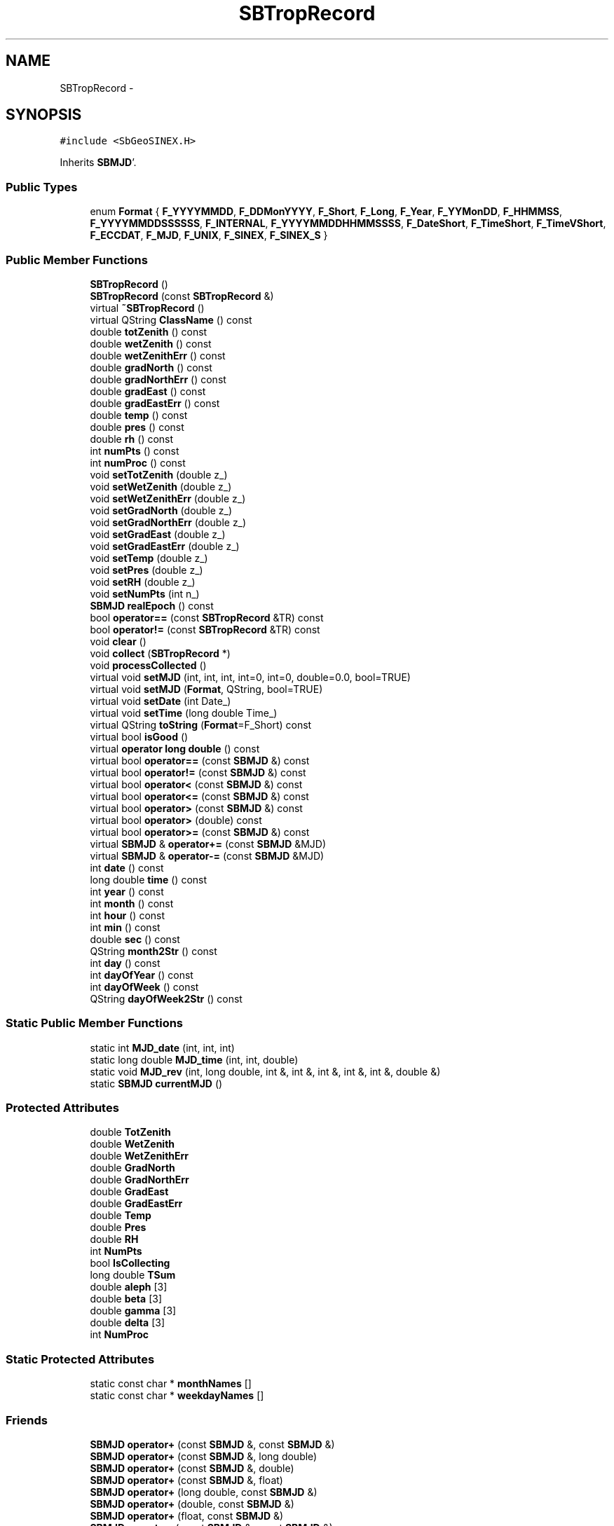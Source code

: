 .TH "SBTropRecord" 3 "Mon May 14 2012" "Version 2.0.2" "SteelBreeze Reference Manual" \" -*- nroff -*-
.ad l
.nh
.SH NAME
SBTropRecord \- 
.SH SYNOPSIS
.br
.PP
.PP
\fC#include <SbGeoSINEX\&.H>\fP
.PP
Inherits \fBSBMJD\fP'\&.
.SS "Public Types"

.in +1c
.ti -1c
.RI "enum \fBFormat\fP { \fBF_YYYYMMDD\fP, \fBF_DDMonYYYY\fP, \fBF_Short\fP, \fBF_Long\fP, \fBF_Year\fP, \fBF_YYMonDD\fP, \fBF_HHMMSS\fP, \fBF_YYYYMMDDSSSSSS\fP, \fBF_INTERNAL\fP, \fBF_YYYYMMDDHHMMSSSS\fP, \fBF_DateShort\fP, \fBF_TimeShort\fP, \fBF_TimeVShort\fP, \fBF_ECCDAT\fP, \fBF_MJD\fP, \fBF_UNIX\fP, \fBF_SINEX\fP, \fBF_SINEX_S\fP }"
.br
.in -1c
.SS "Public Member Functions"

.in +1c
.ti -1c
.RI "\fBSBTropRecord\fP ()"
.br
.ti -1c
.RI "\fBSBTropRecord\fP (const \fBSBTropRecord\fP &)"
.br
.ti -1c
.RI "virtual \fB~SBTropRecord\fP ()"
.br
.ti -1c
.RI "virtual QString \fBClassName\fP () const "
.br
.ti -1c
.RI "double \fBtotZenith\fP () const "
.br
.ti -1c
.RI "double \fBwetZenith\fP () const "
.br
.ti -1c
.RI "double \fBwetZenithErr\fP () const "
.br
.ti -1c
.RI "double \fBgradNorth\fP () const "
.br
.ti -1c
.RI "double \fBgradNorthErr\fP () const "
.br
.ti -1c
.RI "double \fBgradEast\fP () const "
.br
.ti -1c
.RI "double \fBgradEastErr\fP () const "
.br
.ti -1c
.RI "double \fBtemp\fP () const "
.br
.ti -1c
.RI "double \fBpres\fP () const "
.br
.ti -1c
.RI "double \fBrh\fP () const "
.br
.ti -1c
.RI "int \fBnumPts\fP () const "
.br
.ti -1c
.RI "int \fBnumProc\fP () const "
.br
.ti -1c
.RI "void \fBsetTotZenith\fP (double z_)"
.br
.ti -1c
.RI "void \fBsetWetZenith\fP (double z_)"
.br
.ti -1c
.RI "void \fBsetWetZenithErr\fP (double z_)"
.br
.ti -1c
.RI "void \fBsetGradNorth\fP (double z_)"
.br
.ti -1c
.RI "void \fBsetGradNorthErr\fP (double z_)"
.br
.ti -1c
.RI "void \fBsetGradEast\fP (double z_)"
.br
.ti -1c
.RI "void \fBsetGradEastErr\fP (double z_)"
.br
.ti -1c
.RI "void \fBsetTemp\fP (double z_)"
.br
.ti -1c
.RI "void \fBsetPres\fP (double z_)"
.br
.ti -1c
.RI "void \fBsetRH\fP (double z_)"
.br
.ti -1c
.RI "void \fBsetNumPts\fP (int n_)"
.br
.ti -1c
.RI "\fBSBMJD\fP \fBrealEpoch\fP () const "
.br
.ti -1c
.RI "bool \fBoperator==\fP (const \fBSBTropRecord\fP &TR) const "
.br
.ti -1c
.RI "bool \fBoperator!=\fP (const \fBSBTropRecord\fP &TR) const "
.br
.ti -1c
.RI "void \fBclear\fP ()"
.br
.ti -1c
.RI "void \fBcollect\fP (\fBSBTropRecord\fP *)"
.br
.ti -1c
.RI "void \fBprocessCollected\fP ()"
.br
.ti -1c
.RI "virtual void \fBsetMJD\fP (int, int, int, int=0, int=0, double=0\&.0, bool=TRUE)"
.br
.ti -1c
.RI "virtual void \fBsetMJD\fP (\fBFormat\fP, QString, bool=TRUE)"
.br
.ti -1c
.RI "virtual void \fBsetDate\fP (int Date_)"
.br
.ti -1c
.RI "virtual void \fBsetTime\fP (long double Time_)"
.br
.ti -1c
.RI "virtual QString \fBtoString\fP (\fBFormat\fP=F_Short) const "
.br
.ti -1c
.RI "virtual bool \fBisGood\fP ()"
.br
.ti -1c
.RI "virtual \fBoperator long double\fP () const "
.br
.ti -1c
.RI "virtual bool \fBoperator==\fP (const \fBSBMJD\fP &) const "
.br
.ti -1c
.RI "virtual bool \fBoperator!=\fP (const \fBSBMJD\fP &) const "
.br
.ti -1c
.RI "virtual bool \fBoperator<\fP (const \fBSBMJD\fP &) const "
.br
.ti -1c
.RI "virtual bool \fBoperator<=\fP (const \fBSBMJD\fP &) const "
.br
.ti -1c
.RI "virtual bool \fBoperator>\fP (const \fBSBMJD\fP &) const "
.br
.ti -1c
.RI "virtual bool \fBoperator>\fP (double) const "
.br
.ti -1c
.RI "virtual bool \fBoperator>=\fP (const \fBSBMJD\fP &) const "
.br
.ti -1c
.RI "virtual \fBSBMJD\fP & \fBoperator+=\fP (const \fBSBMJD\fP &MJD)"
.br
.ti -1c
.RI "virtual \fBSBMJD\fP & \fBoperator-=\fP (const \fBSBMJD\fP &MJD)"
.br
.ti -1c
.RI "int \fBdate\fP () const "
.br
.ti -1c
.RI "long double \fBtime\fP () const "
.br
.ti -1c
.RI "int \fByear\fP () const "
.br
.ti -1c
.RI "int \fBmonth\fP () const "
.br
.ti -1c
.RI "int \fBhour\fP () const "
.br
.ti -1c
.RI "int \fBmin\fP () const "
.br
.ti -1c
.RI "double \fBsec\fP () const "
.br
.ti -1c
.RI "QString \fBmonth2Str\fP () const "
.br
.ti -1c
.RI "int \fBday\fP () const "
.br
.ti -1c
.RI "int \fBdayOfYear\fP () const "
.br
.ti -1c
.RI "int \fBdayOfWeek\fP () const "
.br
.ti -1c
.RI "QString \fBdayOfWeek2Str\fP () const "
.br
.in -1c
.SS "Static Public Member Functions"

.in +1c
.ti -1c
.RI "static int \fBMJD_date\fP (int, int, int)"
.br
.ti -1c
.RI "static long double \fBMJD_time\fP (int, int, double)"
.br
.ti -1c
.RI "static void \fBMJD_rev\fP (int, long double, int &, int &, int &, int &, int &, double &)"
.br
.ti -1c
.RI "static \fBSBMJD\fP \fBcurrentMJD\fP ()"
.br
.in -1c
.SS "Protected Attributes"

.in +1c
.ti -1c
.RI "double \fBTotZenith\fP"
.br
.ti -1c
.RI "double \fBWetZenith\fP"
.br
.ti -1c
.RI "double \fBWetZenithErr\fP"
.br
.ti -1c
.RI "double \fBGradNorth\fP"
.br
.ti -1c
.RI "double \fBGradNorthErr\fP"
.br
.ti -1c
.RI "double \fBGradEast\fP"
.br
.ti -1c
.RI "double \fBGradEastErr\fP"
.br
.ti -1c
.RI "double \fBTemp\fP"
.br
.ti -1c
.RI "double \fBPres\fP"
.br
.ti -1c
.RI "double \fBRH\fP"
.br
.ti -1c
.RI "int \fBNumPts\fP"
.br
.ti -1c
.RI "bool \fBIsCollecting\fP"
.br
.ti -1c
.RI "long double \fBTSum\fP"
.br
.ti -1c
.RI "double \fBaleph\fP [3]"
.br
.ti -1c
.RI "double \fBbeta\fP [3]"
.br
.ti -1c
.RI "double \fBgamma\fP [3]"
.br
.ti -1c
.RI "double \fBdelta\fP [3]"
.br
.ti -1c
.RI "int \fBNumProc\fP"
.br
.in -1c
.SS "Static Protected Attributes"

.in +1c
.ti -1c
.RI "static const char * \fBmonthNames\fP []"
.br
.ti -1c
.RI "static const char * \fBweekdayNames\fP []"
.br
.in -1c
.SS "Friends"

.in +1c
.ti -1c
.RI "\fBSBMJD\fP \fBoperator+\fP (const \fBSBMJD\fP &, const \fBSBMJD\fP &)"
.br
.ti -1c
.RI "\fBSBMJD\fP \fBoperator+\fP (const \fBSBMJD\fP &, long double)"
.br
.ti -1c
.RI "\fBSBMJD\fP \fBoperator+\fP (const \fBSBMJD\fP &, double)"
.br
.ti -1c
.RI "\fBSBMJD\fP \fBoperator+\fP (const \fBSBMJD\fP &, float)"
.br
.ti -1c
.RI "\fBSBMJD\fP \fBoperator+\fP (long double, const \fBSBMJD\fP &)"
.br
.ti -1c
.RI "\fBSBMJD\fP \fBoperator+\fP (double, const \fBSBMJD\fP &)"
.br
.ti -1c
.RI "\fBSBMJD\fP \fBoperator+\fP (float, const \fBSBMJD\fP &)"
.br
.ti -1c
.RI "\fBSBMJD\fP \fBoperator-\fP (const \fBSBMJD\fP &, const \fBSBMJD\fP &)"
.br
.ti -1c
.RI "\fBSBMJD\fP \fBoperator-\fP (const \fBSBMJD\fP &, long double)"
.br
.ti -1c
.RI "\fBSBMJD\fP \fBoperator-\fP (const \fBSBMJD\fP &, double)"
.br
.ti -1c
.RI "\fBSBMJD\fP \fBoperator-\fP (long double, const \fBSBMJD\fP &)"
.br
.ti -1c
.RI "\fBSBMJD\fP \fBoperator-\fP (int, const \fBSBMJD\fP &)"
.br
.ti -1c
.RI "QDataStream & \fBoperator<<\fP (QDataStream &, const \fBSBMJD\fP &)"
.br
.ti -1c
.RI "QDataStream & \fBoperator>>\fP (QDataStream &, \fBSBMJD\fP &)"
.br
.in -1c
.SH "Detailed Description"
.PP 
Class \fBSBTropRecord\fP 
.PP
Definition at line 165 of file SbGeoSINEX\&.H'\&.
.SH "Member Enumeration Documentation"
.PP 
.SS "enum \fBSBMJD::Format\fP\fC [inherited]\fP"
.PP
\fBEnumerator: \fP
.in +1c
.TP
\fB\fIF_YYYYMMDD \fP\fP
.TP
\fB\fIF_DDMonYYYY \fP\fP
.TP
\fB\fIF_Short \fP\fP
.TP
\fB\fIF_Long \fP\fP
.TP
\fB\fIF_Year \fP\fP
.TP
\fB\fIF_YYMonDD \fP\fP
.TP
\fB\fIF_HHMMSS \fP\fP
.TP
\fB\fIF_YYYYMMDDSSSSSS \fP\fP
.TP
\fB\fIF_INTERNAL \fP\fP
.TP
\fB\fIF_YYYYMMDDHHMMSSSS \fP\fP
.TP
\fB\fIF_DateShort \fP\fP
.TP
\fB\fIF_TimeShort \fP\fP
.TP
\fB\fIF_TimeVShort \fP\fP
.TP
\fB\fIF_ECCDAT \fP\fP
.TP
\fB\fIF_MJD \fP\fP
.TP
\fB\fIF_UNIX \fP\fP
.TP
\fB\fIF_SINEX \fP\fP
.TP
\fB\fIF_SINEX_S \fP\fP

.PP
Definition at line 49 of file SbGeoTime\&.H'\&.
.SH "Constructor & Destructor Documentation"
.PP 
.SS "SBTropRecord::SBTropRecord ()"A constructor'\&. 
.PP
Definition at line 158 of file SbGeoSINEX\&.C'\&.
.PP
References aleph, beta, delta, gamma, GradEast, GradEastErr, GradNorth, GradNorthErr, IsCollecting, NumProc, NumPts, Pres, RH, Temp, TotZenith, TSum, WetZenith, and WetZenithErr\&.
.SS "SBTropRecord::SBTropRecord (const \fBSBTropRecord\fP &TR)"A constructor'\&. 
.PP
Definition at line 182 of file SbGeoSINEX\&.C'\&.
.PP
References aleph, beta, delta, gamma, GradEast, GradEastErr, GradNorth, GradNorthErr, IsCollecting, NumProc, NumPts, Pres, RH, Temp, TotZenith, TSum, WetZenith, and WetZenithErr\&.
.SS "virtual SBTropRecord::~SBTropRecord ()\fC [inline, virtual]\fP"A destructor'\&. 
.PP
Definition at line 194 of file SbGeoSINEX\&.H'\&.
.SH "Member Function Documentation"
.PP 
.SS "virtual QString SBTropRecord::ClassName () const\fC [inline, virtual]\fP"Refers to a class name (debug info)'\&. 
.PP
Reimplemented from \fBSBMJD\fP'\&.
.PP
Definition at line 196 of file SbGeoSINEX\&.H'\&.
.SS "void SBTropRecord::clear ()"
.PP
Definition at line 206 of file SbGeoSINEX\&.C'\&.
.PP
References aleph, beta, delta, gamma, GradEast, GradEastErr, GradNorth, GradNorthErr, IsCollecting, NumProc, NumPts, Pres, RH, Temp, TotZenith, TSum, WetZenith, and WetZenithErr\&.
.PP
Referenced by collect()\&.
.SS "void SBTropRecord::collect (\fBSBTropRecord\fP *Tr)"
.PP
Definition at line 229 of file SbGeoSINEX\&.C'\&.
.PP
References aleph, beta, clear(), delta, gamma, GradEast, GradEastErr, GradNorth, GradNorthErr, IsCollecting, NumProc, NumPts, Pres, RH, Temp, TotZenith, TSum, WetZenith, and WetZenithErr\&.
.PP
Referenced by sinex_tro_MakeMeansTrops()\&.
.SS "\fBSBMJD\fP SBMJD::currentMJD ()\fC [static, inherited]\fP"
.PP
Definition at line 134 of file SbGeoTime\&.C'\&.
.PP
Referenced by operator<<(), SBRunManager::process_m1(), SBTestAPLoad::SBTestAPLoad(), SBTestDiurnEOP::SBTestDiurnEOP(), SBTestEOP::SBTestEOP(), SBTestEphem::SBTestEphem(), SBTestFrame::SBTestFrame(), SBTestNutation::SBTestNutation(), SBTestOceanTides::SBTestOceanTides(), SBTestPolarTides::SBTestPolarTides(), SBTestPrecession::SBTestPrecession(), SBTestSolidTides::SBTestSolidTides(), and writeNormalEquationSystem()\&.
.SS "int SBMJD::date () const\fC [inline, inherited]\fP"
.PP
Definition at line 121 of file SbGeoTime\&.H'\&.
.PP
References SBMJD::Date\&.
.PP
Referenced by SBNutation::calcGST(), SBTime::DefineTAI_UTC(), SBRunManager::loadVLBISession_m1(), operator<<(), operator>>(), SBTestEphem::recalc(), and SBTime::setUTC()\&.
.SS "int SBMJD::day () const\fC [inherited]\fP"
.PP
Definition at line 208 of file SbGeoTime\&.C'\&.
.PP
References SBMJD::Date, SBMJD::MJD_rev(), and SBMJD::Time\&.
.PP
Referenced by SBTest::createWidgets(), operator<<(), SBTest::recalc(), SBClockBreakEditor::SBClockBreakEditor(), and SBCoordsEditor::SBCoordsEditor()\&.
.SS "int SBMJD::dayOfWeek () const\fC [inherited]\fP"
.PP
Definition at line 225 of file SbGeoTime\&.C'\&.
.PP
References SBMJD::Date, and SBMJD::SBMJD()\&.
.PP
Referenced by SBMJD::dayOfWeek2Str()\&.
.SS "QString SBMJD::dayOfWeek2Str () const\fC [inherited]\fP"
.PP
Definition at line 231 of file SbGeoTime\&.C'\&.
.PP
References SBMJD::Date, SBMJD::dayOfWeek(), and SBMJD::weekdayNames\&.
.PP
Referenced by SBMJD::toString()\&.
.SS "int SBMJD::dayOfYear () const\fC [inherited]\fP"
.PP
Definition at line 220 of file SbGeoTime\&.C'\&.
.PP
References SBMJD::Date, SBMJD::MJD_date(), and SBMJD::year()\&.
.PP
Referenced by SBHMf_NMF::operator()(), and SBMJD::toString()\&.
.SS "double SBTropRecord::gradEast () const\fC [inline]\fP"
.PP
Definition at line 205 of file SbGeoSINEX\&.H'\&.
.PP
References GradEast\&.
.PP
Referenced by operator==()\&.
.SS "double SBTropRecord::gradEastErr () const\fC [inline]\fP"
.PP
Definition at line 206 of file SbGeoSINEX\&.H'\&.
.PP
References GradEastErr\&.
.PP
Referenced by operator==()\&.
.SS "double SBTropRecord::gradNorth () const\fC [inline]\fP"
.PP
Definition at line 203 of file SbGeoSINEX\&.H'\&.
.PP
References GradNorth\&.
.PP
Referenced by operator==()\&.
.SS "double SBTropRecord::gradNorthErr () const\fC [inline]\fP"
.PP
Definition at line 204 of file SbGeoSINEX\&.H'\&.
.PP
References GradNorthErr\&.
.PP
Referenced by operator==()\&.
.SS "int SBMJD::hour () const\fC [inherited]\fP"
.PP
Definition at line 167 of file SbGeoTime\&.C'\&.
.PP
References SBMJD::Date, SBMJD::MJD_rev(), and SBMJD::Time\&.
.PP
Referenced by SBTest::createWidgets(), SBTest::recalc(), SBClockBreakEditor::SBClockBreakEditor(), and SBCoordsEditor::SBCoordsEditor()\&.
.SS "virtual bool SBMJD::isGood ()\fC [inline, virtual, inherited]\fP"
.PP
Definition at line 87 of file SbGeoTime\&.H'\&.
.PP
References SBMJD::Date, and SBMJD::Time\&.
.PP
Referenced by SBSourceEditor::acquireData(), SBAploChunk::import(), SBEcc::importEccDat(), operator>>(), and SBVLBISession::parseObsDumpString()\&.
.SS "int SBMJD::min () const\fC [inherited]\fP"
.PP
Definition at line 179 of file SbGeoTime\&.C'\&.
.PP
References SBMJD::Date, SBMJD::MJD_rev(), and SBMJD::Time\&.
.PP
Referenced by SBTest::createWidgets(), SBTest::recalc(), SBClockBreakEditor::SBClockBreakEditor(), SBCoordsEditor::SBCoordsEditor(), SBMJD::setMJD(), and SBMJD::toString()\&.
.SS "int SBMJD::MJD_date (inty, intm, intd)\fC [static, inherited]\fP"
.PP
Definition at line 72 of file SbGeoTime\&.C'\&.
.PP
Referenced by SBMJD::dayOfYear(), and SBMJD::setMJD()\&.
.SS "void SBMJD::MJD_rev (intdate_, long doubletime_, int &y, int &m, int &d, int &hr, int &mi, double &se)\fC [static, inherited]\fP"
.PP
Definition at line 95 of file SbGeoTime\&.C'\&.
.PP
References DAY2SEC\&.
.PP
Referenced by SBMJD::day(), SBMJD::hour(), SBMJD::min(), SBMJD::month(), SBMJD::sec(), SBMJD::toString(), and SBMJD::year()\&.
.SS "long double SBMJD::MJD_time (intHour, intMin, doubleSec)\fC [static, inherited]\fP"
.PP
Definition at line 90 of file SbGeoTime\&.C'\&.
.PP
References DAY2SEC\&.
.PP
Referenced by SBMJD::setMJD()\&.
.SS "int SBMJD::month () const\fC [inherited]\fP"
.PP
Definition at line 155 of file SbGeoTime\&.C'\&.
.PP
References SBMJD::Date, SBMJD::MJD_rev(), and SBMJD::Time\&.
.PP
Referenced by SBTest::createWidgets(), SBMJD::month2Str(), SBTest::recalc(), SBClockBreakEditor::SBClockBreakEditor(), and SBCoordsEditor::SBCoordsEditor()\&.
.SS "QString SBMJD::month2Str () const\fC [inherited]\fP"
.PP
Definition at line 203 of file SbGeoTime\&.C'\&.
.PP
References SBMJD::month(), and SBMJD::monthNames\&.
.PP
Referenced by operator<<()\&.
.SS "int SBTropRecord::numProc () const\fC [inline]\fP"
.PP
Definition at line 211 of file SbGeoSINEX\&.H'\&.
.PP
References NumProc\&.
.SS "int SBTropRecord::numPts () const\fC [inline]\fP"
.PP
Definition at line 210 of file SbGeoSINEX\&.H'\&.
.PP
References NumPts\&.
.PP
Referenced by operator==()\&.
.SS "virtual SBMJD::operator long double () const\fC [inline, virtual, inherited]\fP"
.PP
Definition at line 89 of file SbGeoTime\&.H'\&.
.PP
References SBMJD::Date, and SBMJD::Time\&.
.SS "bool SBMJD::operator!= (const \fBSBMJD\fP &MJD) const\fC [inline, virtual, inherited]\fP"
.PP
Definition at line 206 of file SbGeoTime\&.H'\&.
.PP
References SBMJD::Date, and SBMJD::Time\&.
.SS "bool SBTropRecord::operator!= (const \fBSBTropRecord\fP &TR) const\fC [inline]\fP"
.PP
Definition at line 242 of file SbGeoSINEX\&.H'\&.
.SS "\fBSBMJD\fP & SBMJD::operator+= (const \fBSBMJD\fP &MJD)\fC [inline, virtual, inherited]\fP"
.PP
Definition at line 254 of file SbGeoTime\&.H'\&.
.PP
References SBMJD::Date, and SBMJD::Time\&.
.SS "\fBSBMJD\fP & SBMJD::operator-= (const \fBSBMJD\fP &MJD)\fC [inline, virtual, inherited]\fP"
.PP
Definition at line 262 of file SbGeoTime\&.H'\&.
.PP
References SBMJD::Date, and SBMJD::Time\&.
.SS "bool SBMJD::operator< (const \fBSBMJD\fP &MJD) const\fC [inline, virtual, inherited]\fP"
.PP
Definition at line 211 of file SbGeoTime\&.H'\&.
.PP
References SBMJD::Date, and SBMJD::Time\&.
.SS "bool SBMJD::operator<= (const \fBSBMJD\fP &MJD) const\fC [inline, virtual, inherited]\fP"
.PP
Definition at line 217 of file SbGeoTime\&.H'\&.
.PP
References SBMJD::Date, and SBMJD::Time\&.
.SS "bool SBMJD::operator== (const \fBSBMJD\fP &MJD) const\fC [inline, virtual, inherited]\fP"
.PP
Definition at line 201 of file SbGeoTime\&.H'\&.
.PP
References SBMJD::Date, and SBMJD::Time\&.
.SS "bool SBTropRecord::operator== (const \fBSBTropRecord\fP &TR) const\fC [inline]\fP"
.PP
Definition at line 228 of file SbGeoSINEX\&.H'\&.
.PP
References GradEast, gradEast(), GradEastErr, gradEastErr(), GradNorth, gradNorth(), GradNorthErr, gradNorthErr(), NumPts, numPts(), TotZenith, totZenith(), WetZenith, wetZenith(), WetZenithErr, and wetZenithErr()\&.
.SS "bool SBMJD::operator> (const \fBSBMJD\fP &MJD) const\fC [inline, virtual, inherited]\fP"
.PP
Definition at line 223 of file SbGeoTime\&.H'\&.
.PP
References SBMJD::Date, and SBMJD::Time\&.
.SS "bool SBMJD::operator> (doubled) const\fC [inline, virtual, inherited]\fP"
.PP
Definition at line 229 of file SbGeoTime\&.H'\&.
.PP
References SBMJD::SBMJD()\&.
.SS "bool SBMJD::operator>= (const \fBSBMJD\fP &MJD) const\fC [inline, virtual, inherited]\fP"
.PP
Definition at line 234 of file SbGeoTime\&.H'\&.
.PP
References SBMJD::Date, and SBMJD::Time\&.
.SS "double SBTropRecord::pres () const\fC [inline]\fP"
.PP
Definition at line 208 of file SbGeoSINEX\&.H'\&.
.PP
References Pres\&.
.SS "void SBTropRecord::processCollected ()"
.PP
Definition at line 265 of file SbGeoSINEX\&.C'\&.
.PP
References aleph, beta, delta, GradEast, GradEastErr, GradNorth, GradNorthErr, IsCollecting, NumProc, NumPts, Pres, RH, Temp, TotZenith, WetZenith, and WetZenithErr\&.
.SS "\fBSBMJD\fP SBTropRecord::realEpoch () const\fC [inline]\fP"
.PP
Definition at line 226 of file SbGeoSINEX\&.H'\&.
.PP
References NumPts, and TSum\&.
.SS "double SBTropRecord::rh () const\fC [inline]\fP"
.PP
Definition at line 209 of file SbGeoSINEX\&.H'\&.
.PP
References RH\&.
.SS "double SBMJD::sec () const\fC [inherited]\fP"
.PP
Definition at line 191 of file SbGeoTime\&.C'\&.
.PP
References SBMJD::Date, SBMJD::MJD_rev(), and SBMJD::Time\&.
.PP
Referenced by SBTest::createWidgets(), SBTest::recalc(), SBClockBreakEditor::SBClockBreakEditor(), SBCoordsEditor::SBCoordsEditor(), SBMJD::setMJD(), and SBMJD::toString()\&.
.SS "virtual void SBMJD::setDate (intDate_)\fC [inline, virtual, inherited]\fP"
.PP
Definition at line 81 of file SbGeoTime\&.H'\&.
.PP
References SBMJD::Date\&.
.PP
Referenced by SBAploChunk::import()\&.
.SS "void SBTropRecord::setGradEast (doublez_)\fC [inline]\fP"
.PP
Definition at line 219 of file SbGeoSINEX\&.H'\&.
.PP
References GradEast\&.
.PP
Referenced by operator<<()\&.
.SS "void SBTropRecord::setGradEastErr (doublez_)\fC [inline]\fP"
.PP
Definition at line 220 of file SbGeoSINEX\&.H'\&.
.PP
References GradEastErr\&.
.PP
Referenced by operator<<()\&.
.SS "void SBTropRecord::setGradNorth (doublez_)\fC [inline]\fP"
.PP
Definition at line 217 of file SbGeoSINEX\&.H'\&.
.PP
References GradNorth\&.
.PP
Referenced by operator<<()\&.
.SS "void SBTropRecord::setGradNorthErr (doublez_)\fC [inline]\fP"
.PP
Definition at line 218 of file SbGeoSINEX\&.H'\&.
.PP
References GradNorthErr\&.
.PP
Referenced by operator<<()\&.
.SS "void SBMJD::setMJD (intYear, intMonth, intDay, intHour = \fC0\fP, intMin = \fC0\fP, doubleSec = \fC0\&.0\fP, bool = \fCTRUE\fP)\fC [virtual, inherited]\fP"
.PP
Definition at line 64 of file SbGeoTime\&.C'\&.
.PP
References SBMJD::Date, SBMJD::MJD_date(), SBMJD::MJD_time(), and SBMJD::Time\&.
.PP
Referenced by SBStuffEOPs::accept(), SBStuffSources::accept(), SBStuffStations::accept(), SBSourceEditor::acquireData(), SBEcc::importEccDat(), operator>>(), SBVLBISession::parseObsDumpString(), SBTest::recalc(), SBStationInfo::restoreUserInfo(), SBMJD::SBMJD(), and SBMJD::setMJD()\&.
.SS "void SBMJD::setMJD (\fBFormat\fPF, QStrings, boolisReset = \fCTRUE\fP)\fC [virtual, inherited]\fP"
.PP
Definition at line 357 of file SbGeoTime\&.C'\&.
.PP
References SBMJD::ClassName(), SBMJD::Date, SBLog::ERR, SBMJD::F_DateShort, SBMJD::F_DDMonYYYY, SBMJD::F_ECCDAT, SBMJD::F_HHMMSS, SBMJD::F_INTERNAL, SBMJD::F_Long, SBMJD::F_Short, SBMJD::F_SINEX, SBMJD::F_SINEX_S, SBMJD::F_TimeShort, SBMJD::F_TimeVShort, SBMJD::F_Year, SBMJD::F_YYMonDD, SBMJD::F_YYYYMMDD, SBMJD::F_YYYYMMDDHHMMSSSS, SBLog::INF, Log, SBMJD::min(), SBMJD::MJD_date(), SBMJD::monthNames, SBMJD::sec(), SBMJD::setMJD(), SBMJD::Time, SBLog::TIME, SBLog::write(), and SBLog::WRN\&.
.SS "void SBTropRecord::setNumPts (intn_)\fC [inline]\fP"
.PP
Definition at line 224 of file SbGeoSINEX\&.H'\&.
.PP
References NumPts\&.
.PP
Referenced by operator<<()\&.
.SS "void SBTropRecord::setPres (doublez_)\fC [inline]\fP"
.PP
Definition at line 222 of file SbGeoSINEX\&.H'\&.
.PP
References Pres\&.
.PP
Referenced by operator<<()\&.
.SS "void SBTropRecord::setRH (doublez_)\fC [inline]\fP"
.PP
Definition at line 223 of file SbGeoSINEX\&.H'\&.
.PP
References RH\&.
.PP
Referenced by operator<<()\&.
.SS "void SBTropRecord::setTemp (doublez_)\fC [inline]\fP"
.PP
Definition at line 221 of file SbGeoSINEX\&.H'\&.
.PP
References Temp\&.
.PP
Referenced by operator<<()\&.
.SS "virtual void SBMJD::setTime (long doubleTime_)\fC [inline, virtual, inherited]\fP"
.PP
Definition at line 82 of file SbGeoTime\&.H'\&.
.PP
References SBMJD::Date, and SBMJD::Time\&.
.PP
Referenced by SBAploChunk::import()\&.
.SS "void SBTropRecord::setTotZenith (doublez_)\fC [inline]\fP"
.PP
Definition at line 214 of file SbGeoSINEX\&.H'\&.
.PP
References TotZenith\&.
.PP
Referenced by operator<<()\&.
.SS "void SBTropRecord::setWetZenith (doublez_)\fC [inline]\fP"
.PP
Definition at line 215 of file SbGeoSINEX\&.H'\&.
.PP
References WetZenith\&.
.PP
Referenced by operator<<()\&.
.SS "void SBTropRecord::setWetZenithErr (doublez_)\fC [inline]\fP"
.PP
Definition at line 216 of file SbGeoSINEX\&.H'\&.
.PP
References WetZenithErr\&.
.PP
Referenced by operator<<()\&.
.SS "double SBTropRecord::temp () const\fC [inline]\fP"
.PP
Definition at line 207 of file SbGeoSINEX\&.H'\&.
.PP
References Temp\&.
.SS "long double SBMJD::time () const\fC [inline, inherited]\fP"
.PP
Definition at line 122 of file SbGeoTime\&.H'\&.
.PP
References SBMJD::Time\&.
.PP
Referenced by SBOceanTideLd::ARG_IERS(), SBNutation::calcGST(), and SBTestEOP::fillData4Plotting()\&.
.SS "QString SBMJD::toString (\fBFormat\fPF = \fCF_Short\fP) const\fC [virtual, inherited]\fP"
.PP
Definition at line 243 of file SbGeoTime\&.C'\&.
.PP
References SBMJD::Date, DAY2SEC, SBMJD::dayOfWeek2Str(), SBMJD::dayOfYear(), SBMJD::F_DateShort, SBMJD::F_DDMonYYYY, SBMJD::F_ECCDAT, SBMJD::F_HHMMSS, SBMJD::F_INTERNAL, SBMJD::F_Long, SBMJD::F_MJD, SBMJD::F_Short, SBMJD::F_SINEX, SBMJD::F_SINEX_S, SBMJD::F_TimeShort, SBMJD::F_TimeVShort, SBMJD::F_UNIX, SBMJD::F_Year, SBMJD::F_YYMonDD, SBMJD::F_YYYYMMDD, SBMJD::F_YYYYMMDDHHMMSSSS, SBMJD::F_YYYYMMDDSSSSSS, SBMJD::min(), SBMJD::MJD_rev(), SBMJD::monthNames, SBMJD::sec(), SBMJD::Time, TUnix0, TZero, and SBMJD::year()\&.
.PP
Referenced by SBStuffSources::accept(), SBStuffStations::accept(), SBSourceEditor::acquireData(), SBDelay::calc(), SBEphem::calc(), SBFrameClassic::calc(), SBNutThIAU1980::calc(), SBNutThIAU1996::calc(), SBNutThIAU2000A::calc(), SBEphem::calcI(), SBRunManager::checkParameterLists(), SBEOP::checkRanges(), SBStuffEOPs::createInfoGroup(), SBTestFrame::createWidget4Test(), SBTest::createWidgets(), SBStationEditor::delCoordinates(), SBStuffStationsEcc::deleteEntry(), SBStaParsEditor::deleteEntry(), SBEOP::dEps(), SBTestPrecession::displayValues(), SBTestNutation::displayValues(), SBTestFrame::displayValues(), SBEOP::dLOD(), SBEOP::dPsi(), SBStuffSources::drawInfo(), SBStuffStations::drawInfo(), SBPlotArea::drawXmjdTics(), SBDBHHistTriplet::dump(), SBDBHStartBlock::dump(), SBStochParameter::dump2File(), SBSolution::dumpParameters(), SBEOP::dUT1_UTC(), SBEOP::dX(), SBEOP::dY(), SBVLBIPreProcess::fillSessAttr(), SBEstimator::GroupList::find(), SBStochParameter::find(), SBAploEphem::getReady(), SBEphem::import(), SBEstimator::GroupList::inSort(), SBEOP::interpolateEOPs(), SBObsVLBIStatSrcLI::key(), SBObsVLBIStatStaLI::key(), SBSolutionBatchLI::key(), SBObsVLBIStatRecordLI::key(), SBEccListItem::key(), SBCoordsListItem::key(), SBAploHeaderLI::key(), SBRunManager::makeReportCRFVariations(), SBRunManager::makeReportTRFVariations(), SBAploHeader::name(), SBEphem::openFile(), SBSolidTideLd::operator()(), SBPrec_IAU1976::operator()(), SBTideLd::operator()(), SBPrec_IAU2000::operator()(), SBRefraction::operator()(), SBNut_IAU1980::operator()(), SBNut_IAU2000::operator()(), SBPolus::operator()(), operator<<(), operator>>(), SBEOP::prepare4Date(), SBTest::recalc(), SBStationEcc::registerEcc(), SBEstimator::GroupList::remove(), SBParameterList::report(), SBStochParameter::report(), SBStuffAplo::SBStuffAplo(), SBStuffEphem::SBStuffEphem(), SBStuffSources::SBStuffSources(), SBStuffStations::SBStuffStations(), SBTime::setUTC(), sinex_HeaderLine(), sinex_InputFilesBlock(), sinex_InputHistoryBlock(), sinex_SiteEccentricityBlock(), sinex_SolutionEpochsBlock(), sinex_tro_HeaderLine(), SBObsVLBIStatSrcLI::text(), SBParameterLI::text(), SBVLBIObsPPLI::text(), SBObsVLBIStatStaLI::text(), SBVLBISesInfoLI::text(), SBObsVLBIStatRecordLI::text(), SBEccListItem::text(), SBVLBIObsLI::text(), SBCoordsListItem::text(), SBAploHeaderLI::text(), SBClockBreakLI::text(), SBParameter::timeStamp(), SBStuffEOPs::updateEOP(), SBStuffEphem::updateEphem(), SBStuffAplo::updateEphem(), SBVLBIPreProcess::wAttributes(), SBVLBISessionEditor::wParameters(), and SBSourceEditor::wStats()\&.
.SS "double SBTropRecord::totZenith () const\fC [inline]\fP"
.PP
Definition at line 200 of file SbGeoSINEX\&.H'\&.
.PP
References TotZenith\&.
.PP
Referenced by operator==()\&.
.SS "double SBTropRecord::wetZenith () const\fC [inline]\fP"
.PP
Definition at line 201 of file SbGeoSINEX\&.H'\&.
.PP
References WetZenith\&.
.PP
Referenced by operator==()\&.
.SS "double SBTropRecord::wetZenithErr () const\fC [inline]\fP"
.PP
Definition at line 202 of file SbGeoSINEX\&.H'\&.
.PP
References WetZenithErr\&.
.PP
Referenced by operator==()\&.
.SS "int SBMJD::year () const\fC [inherited]\fP"
.PP
Definition at line 143 of file SbGeoTime\&.C'\&.
.PP
References SBMJD::Date, SBMJD::MJD_rev(), and SBMJD::Time\&.
.PP
Referenced by SBVLBISesInfo::checkPath(), SBTest::createWidgets(), SBMJD::dayOfYear(), SBVLBISesInfo::fileName(), SBTest::recalc(), SBClockBreakEditor::SBClockBreakEditor(), SBCoordsEditor::SBCoordsEditor(), and SBMJD::toString()\&.
.SH "Friends And Related Function Documentation"
.PP 
.SS "\fBSBMJD\fP operator+ (const \fBSBMJD\fP &A, const \fBSBMJD\fP &B)\fC [friend, inherited]\fP"
.PP
Definition at line 270 of file SbGeoTime\&.H'\&.
.SS "\fBSBMJD\fP operator+ (const \fBSBMJD\fP &A, long doubleb)\fC [friend, inherited]\fP"
.PP
Definition at line 275 of file SbGeoTime\&.H'\&.
.SS "\fBSBMJD\fP operator+ (const \fBSBMJD\fP &A, doubleb)\fC [friend, inherited]\fP"
.PP
Definition at line 280 of file SbGeoTime\&.H'\&.
.SS "\fBSBMJD\fP operator+ (const \fBSBMJD\fP &A, floatb)\fC [friend, inherited]\fP"
.PP
Definition at line 285 of file SbGeoTime\&.H'\&.
.SS "\fBSBMJD\fP operator+ (long doublea, const \fBSBMJD\fP &B)\fC [friend, inherited]\fP"
.PP
Definition at line 290 of file SbGeoTime\&.H'\&.
.SS "\fBSBMJD\fP operator+ (doublea, const \fBSBMJD\fP &B)\fC [friend, inherited]\fP"
.PP
Definition at line 295 of file SbGeoTime\&.H'\&.
.SS "\fBSBMJD\fP operator+ (floata, const \fBSBMJD\fP &B)\fC [friend, inherited]\fP"
.PP
Definition at line 300 of file SbGeoTime\&.H'\&.
.SS "\fBSBMJD\fP operator- (const \fBSBMJD\fP &A, const \fBSBMJD\fP &B)\fC [friend, inherited]\fP"
.PP
Definition at line 305 of file SbGeoTime\&.H'\&.
.SS "\fBSBMJD\fP operator- (const \fBSBMJD\fP &A, long doubleb)\fC [friend, inherited]\fP"
.PP
Definition at line 310 of file SbGeoTime\&.H'\&.
.SS "\fBSBMJD\fP operator- (const \fBSBMJD\fP &A, doubleb)\fC [friend, inherited]\fP"
.PP
Definition at line 315 of file SbGeoTime\&.H'\&.
.SS "\fBSBMJD\fP operator- (long doublea, const \fBSBMJD\fP &B)\fC [friend, inherited]\fP"
.PP
Definition at line 320 of file SbGeoTime\&.H'\&.
.SS "\fBSBMJD\fP operator- (inta, const \fBSBMJD\fP &B)\fC [friend, inherited]\fP"
.PP
Definition at line 325 of file SbGeoTime\&.H'\&.
.SS "QDataStream& operator<< (QDataStream &s, const \fBSBMJD\fP &MJD)\fC [friend, inherited]\fP"
.PP
Definition at line 330 of file SbGeoTime\&.H'\&.
.SS "QDataStream& operator>> (QDataStream &s, \fBSBMJD\fP &MJD)\fC [friend, inherited]\fP"
.PP
Definition at line 337 of file SbGeoTime\&.H'\&.
.SH "Member Data Documentation"
.PP 
.SS "double \fBSBTropRecord::aleph\fP[3]\fC [protected]\fP"
.PP
Definition at line 183 of file SbGeoSINEX\&.H'\&.
.PP
Referenced by clear(), collect(), processCollected(), and SBTropRecord()\&.
.SS "double \fBSBTropRecord::beta\fP[3]\fC [protected]\fP"
.PP
Definition at line 183 of file SbGeoSINEX\&.H'\&.
.PP
Referenced by clear(), collect(), processCollected(), and SBTropRecord()\&.
.SS "double \fBSBTropRecord::delta\fP[3]\fC [protected]\fP"
.PP
Definition at line 183 of file SbGeoSINEX\&.H'\&.
.PP
Referenced by clear(), collect(), processCollected(), and SBTropRecord()\&.
.SS "double \fBSBTropRecord::gamma\fP[3]\fC [protected]\fP"
.PP
Definition at line 183 of file SbGeoSINEX\&.H'\&.
.PP
Referenced by clear(), collect(), and SBTropRecord()\&.
.SS "double \fBSBTropRecord::GradEast\fP\fC [protected]\fP"
.PP
Definition at line 173 of file SbGeoSINEX\&.H'\&.
.PP
Referenced by clear(), collect(), gradEast(), operator==(), processCollected(), SBTropRecord(), and setGradEast()\&.
.SS "double \fBSBTropRecord::GradEastErr\fP\fC [protected]\fP"
.PP
Definition at line 174 of file SbGeoSINEX\&.H'\&.
.PP
Referenced by clear(), collect(), gradEastErr(), operator==(), processCollected(), SBTropRecord(), and setGradEastErr()\&.
.SS "double \fBSBTropRecord::GradNorth\fP\fC [protected]\fP"
.PP
Definition at line 171 of file SbGeoSINEX\&.H'\&.
.PP
Referenced by clear(), collect(), gradNorth(), operator==(), processCollected(), SBTropRecord(), and setGradNorth()\&.
.SS "double \fBSBTropRecord::GradNorthErr\fP\fC [protected]\fP"
.PP
Definition at line 172 of file SbGeoSINEX\&.H'\&.
.PP
Referenced by clear(), collect(), gradNorthErr(), operator==(), processCollected(), SBTropRecord(), and setGradNorthErr()\&.
.SS "bool \fBSBTropRecord::IsCollecting\fP\fC [protected]\fP"
.PP
Definition at line 179 of file SbGeoSINEX\&.H'\&.
.PP
Referenced by clear(), collect(), processCollected(), and SBTropRecord()\&.
.SS "const char * \fBSBMJD::monthNames\fP\fC [static, protected, inherited]\fP"\fBInitial value:\fP
.PP
.nf
 
{
  'Jan', 'Feb', 'Mar', 'Apr', 'May', 'Jun',
  'Jul', 'Aug', 'Sep', 'Oct', 'Nov', 'Dec'
}
.fi
.PP
Definition at line 63 of file SbGeoTime\&.H'\&.
.PP
Referenced by SBMJD::month2Str(), SBMJD::setMJD(), and SBMJD::toString()\&.
.SS "int \fBSBTropRecord::NumProc\fP\fC [protected]\fP"
.PP
Definition at line 184 of file SbGeoSINEX\&.H'\&.
.PP
Referenced by clear(), collect(), numProc(), processCollected(), and SBTropRecord()\&.
.SS "int \fBSBTropRecord::NumPts\fP\fC [protected]\fP"
.PP
Definition at line 178 of file SbGeoSINEX\&.H'\&.
.PP
Referenced by clear(), collect(), numPts(), operator==(), processCollected(), realEpoch(), SBTropRecord(), and setNumPts()\&.
.SS "double \fBSBTropRecord::Pres\fP\fC [protected]\fP"
.PP
Definition at line 176 of file SbGeoSINEX\&.H'\&.
.PP
Referenced by clear(), collect(), pres(), processCollected(), SBTropRecord(), and setPres()\&.
.SS "double \fBSBTropRecord::RH\fP\fC [protected]\fP"
.PP
Definition at line 177 of file SbGeoSINEX\&.H'\&.
.PP
Referenced by clear(), collect(), processCollected(), rh(), SBTropRecord(), and setRH()\&.
.SS "double \fBSBTropRecord::Temp\fP\fC [protected]\fP"
.PP
Definition at line 175 of file SbGeoSINEX\&.H'\&.
.PP
Referenced by clear(), collect(), processCollected(), SBTropRecord(), setTemp(), and temp()\&.
.SS "double \fBSBTropRecord::TotZenith\fP\fC [protected]\fP"
.PP
Definition at line 168 of file SbGeoSINEX\&.H'\&.
.PP
Referenced by clear(), collect(), operator==(), processCollected(), SBTropRecord(), setTotZenith(), and totZenith()\&.
.SS "long double \fBSBTropRecord::TSum\fP\fC [protected]\fP"
.PP
Definition at line 182 of file SbGeoSINEX\&.H'\&.
.PP
Referenced by clear(), collect(), realEpoch(), and SBTropRecord()\&.
.SS "const char * \fBSBMJD::weekdayNames\fP\fC [static, protected, inherited]\fP"\fBInitial value:\fP
.PP
.nf

{
  'Mon','Tue','Wed','Thu','Fri','Sat','Sun'
}
.fi
.PP
Definition at line 64 of file SbGeoTime\&.H'\&.
.PP
Referenced by SBMJD::dayOfWeek2Str()\&.
.SS "double \fBSBTropRecord::WetZenith\fP\fC [protected]\fP"
.PP
Definition at line 169 of file SbGeoSINEX\&.H'\&.
.PP
Referenced by clear(), collect(), operator==(), processCollected(), SBTropRecord(), setWetZenith(), and wetZenith()\&.
.SS "double \fBSBTropRecord::WetZenithErr\fP\fC [protected]\fP"
.PP
Definition at line 170 of file SbGeoSINEX\&.H'\&.
.PP
Referenced by clear(), collect(), operator==(), processCollected(), SBTropRecord(), setWetZenithErr(), and wetZenithErr()\&.

.SH "Author"
.PP 
Generated automatically by Doxygen for SteelBreeze Reference Manual from the source code'\&.
